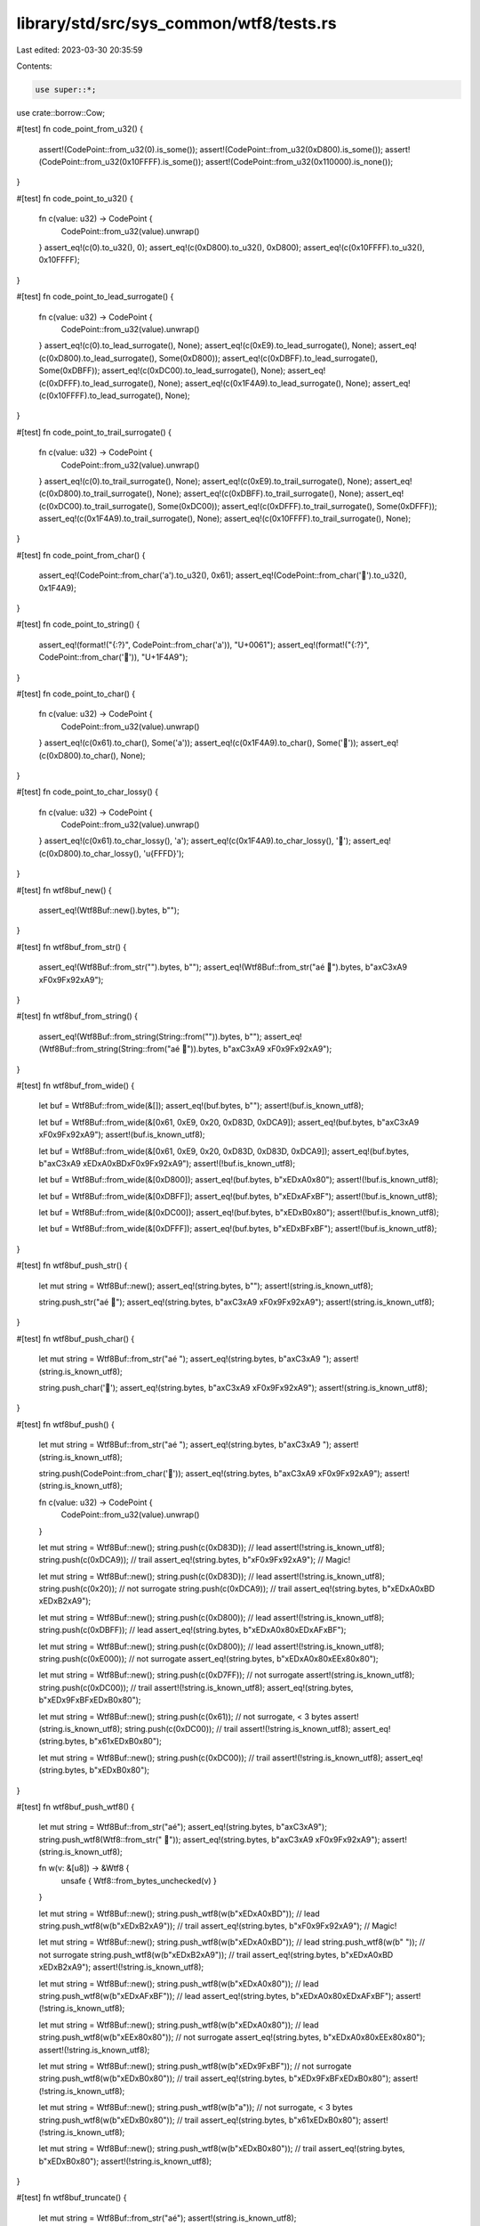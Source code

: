 library/std/src/sys_common/wtf8/tests.rs
========================================

Last edited: 2023-03-30 20:35:59

Contents:

.. code-block:: rs

    use super::*;
use crate::borrow::Cow;

#[test]
fn code_point_from_u32() {
    assert!(CodePoint::from_u32(0).is_some());
    assert!(CodePoint::from_u32(0xD800).is_some());
    assert!(CodePoint::from_u32(0x10FFFF).is_some());
    assert!(CodePoint::from_u32(0x110000).is_none());
}

#[test]
fn code_point_to_u32() {
    fn c(value: u32) -> CodePoint {
        CodePoint::from_u32(value).unwrap()
    }
    assert_eq!(c(0).to_u32(), 0);
    assert_eq!(c(0xD800).to_u32(), 0xD800);
    assert_eq!(c(0x10FFFF).to_u32(), 0x10FFFF);
}

#[test]
fn code_point_to_lead_surrogate() {
    fn c(value: u32) -> CodePoint {
        CodePoint::from_u32(value).unwrap()
    }
    assert_eq!(c(0).to_lead_surrogate(), None);
    assert_eq!(c(0xE9).to_lead_surrogate(), None);
    assert_eq!(c(0xD800).to_lead_surrogate(), Some(0xD800));
    assert_eq!(c(0xDBFF).to_lead_surrogate(), Some(0xDBFF));
    assert_eq!(c(0xDC00).to_lead_surrogate(), None);
    assert_eq!(c(0xDFFF).to_lead_surrogate(), None);
    assert_eq!(c(0x1F4A9).to_lead_surrogate(), None);
    assert_eq!(c(0x10FFFF).to_lead_surrogate(), None);
}

#[test]
fn code_point_to_trail_surrogate() {
    fn c(value: u32) -> CodePoint {
        CodePoint::from_u32(value).unwrap()
    }
    assert_eq!(c(0).to_trail_surrogate(), None);
    assert_eq!(c(0xE9).to_trail_surrogate(), None);
    assert_eq!(c(0xD800).to_trail_surrogate(), None);
    assert_eq!(c(0xDBFF).to_trail_surrogate(), None);
    assert_eq!(c(0xDC00).to_trail_surrogate(), Some(0xDC00));
    assert_eq!(c(0xDFFF).to_trail_surrogate(), Some(0xDFFF));
    assert_eq!(c(0x1F4A9).to_trail_surrogate(), None);
    assert_eq!(c(0x10FFFF).to_trail_surrogate(), None);
}

#[test]
fn code_point_from_char() {
    assert_eq!(CodePoint::from_char('a').to_u32(), 0x61);
    assert_eq!(CodePoint::from_char('💩').to_u32(), 0x1F4A9);
}

#[test]
fn code_point_to_string() {
    assert_eq!(format!("{:?}", CodePoint::from_char('a')), "U+0061");
    assert_eq!(format!("{:?}", CodePoint::from_char('💩')), "U+1F4A9");
}

#[test]
fn code_point_to_char() {
    fn c(value: u32) -> CodePoint {
        CodePoint::from_u32(value).unwrap()
    }
    assert_eq!(c(0x61).to_char(), Some('a'));
    assert_eq!(c(0x1F4A9).to_char(), Some('💩'));
    assert_eq!(c(0xD800).to_char(), None);
}

#[test]
fn code_point_to_char_lossy() {
    fn c(value: u32) -> CodePoint {
        CodePoint::from_u32(value).unwrap()
    }
    assert_eq!(c(0x61).to_char_lossy(), 'a');
    assert_eq!(c(0x1F4A9).to_char_lossy(), '💩');
    assert_eq!(c(0xD800).to_char_lossy(), '\u{FFFD}');
}

#[test]
fn wtf8buf_new() {
    assert_eq!(Wtf8Buf::new().bytes, b"");
}

#[test]
fn wtf8buf_from_str() {
    assert_eq!(Wtf8Buf::from_str("").bytes, b"");
    assert_eq!(Wtf8Buf::from_str("aé 💩").bytes, b"a\xC3\xA9 \xF0\x9F\x92\xA9");
}

#[test]
fn wtf8buf_from_string() {
    assert_eq!(Wtf8Buf::from_string(String::from("")).bytes, b"");
    assert_eq!(Wtf8Buf::from_string(String::from("aé 💩")).bytes, b"a\xC3\xA9 \xF0\x9F\x92\xA9");
}

#[test]
fn wtf8buf_from_wide() {
    let buf = Wtf8Buf::from_wide(&[]);
    assert_eq!(buf.bytes, b"");
    assert!(buf.is_known_utf8);

    let buf = Wtf8Buf::from_wide(&[0x61, 0xE9, 0x20, 0xD83D, 0xDCA9]);
    assert_eq!(buf.bytes, b"a\xC3\xA9 \xF0\x9F\x92\xA9");
    assert!(buf.is_known_utf8);

    let buf = Wtf8Buf::from_wide(&[0x61, 0xE9, 0x20, 0xD83D, 0xD83D, 0xDCA9]);
    assert_eq!(buf.bytes, b"a\xC3\xA9 \xED\xA0\xBD\xF0\x9F\x92\xA9");
    assert!(!buf.is_known_utf8);

    let buf = Wtf8Buf::from_wide(&[0xD800]);
    assert_eq!(buf.bytes, b"\xED\xA0\x80");
    assert!(!buf.is_known_utf8);

    let buf = Wtf8Buf::from_wide(&[0xDBFF]);
    assert_eq!(buf.bytes, b"\xED\xAF\xBF");
    assert!(!buf.is_known_utf8);

    let buf = Wtf8Buf::from_wide(&[0xDC00]);
    assert_eq!(buf.bytes, b"\xED\xB0\x80");
    assert!(!buf.is_known_utf8);

    let buf = Wtf8Buf::from_wide(&[0xDFFF]);
    assert_eq!(buf.bytes, b"\xED\xBF\xBF");
    assert!(!buf.is_known_utf8);
}

#[test]
fn wtf8buf_push_str() {
    let mut string = Wtf8Buf::new();
    assert_eq!(string.bytes, b"");
    assert!(string.is_known_utf8);

    string.push_str("aé 💩");
    assert_eq!(string.bytes, b"a\xC3\xA9 \xF0\x9F\x92\xA9");
    assert!(string.is_known_utf8);
}

#[test]
fn wtf8buf_push_char() {
    let mut string = Wtf8Buf::from_str("aé ");
    assert_eq!(string.bytes, b"a\xC3\xA9 ");
    assert!(string.is_known_utf8);

    string.push_char('💩');
    assert_eq!(string.bytes, b"a\xC3\xA9 \xF0\x9F\x92\xA9");
    assert!(string.is_known_utf8);
}

#[test]
fn wtf8buf_push() {
    let mut string = Wtf8Buf::from_str("aé ");
    assert_eq!(string.bytes, b"a\xC3\xA9 ");
    assert!(string.is_known_utf8);

    string.push(CodePoint::from_char('💩'));
    assert_eq!(string.bytes, b"a\xC3\xA9 \xF0\x9F\x92\xA9");
    assert!(string.is_known_utf8);

    fn c(value: u32) -> CodePoint {
        CodePoint::from_u32(value).unwrap()
    }

    let mut string = Wtf8Buf::new();
    string.push(c(0xD83D)); // lead
    assert!(!string.is_known_utf8);
    string.push(c(0xDCA9)); // trail
    assert_eq!(string.bytes, b"\xF0\x9F\x92\xA9"); // Magic!

    let mut string = Wtf8Buf::new();
    string.push(c(0xD83D)); // lead
    assert!(!string.is_known_utf8);
    string.push(c(0x20)); // not surrogate
    string.push(c(0xDCA9)); // trail
    assert_eq!(string.bytes, b"\xED\xA0\xBD \xED\xB2\xA9");

    let mut string = Wtf8Buf::new();
    string.push(c(0xD800)); // lead
    assert!(!string.is_known_utf8);
    string.push(c(0xDBFF)); // lead
    assert_eq!(string.bytes, b"\xED\xA0\x80\xED\xAF\xBF");

    let mut string = Wtf8Buf::new();
    string.push(c(0xD800)); // lead
    assert!(!string.is_known_utf8);
    string.push(c(0xE000)); // not surrogate
    assert_eq!(string.bytes, b"\xED\xA0\x80\xEE\x80\x80");

    let mut string = Wtf8Buf::new();
    string.push(c(0xD7FF)); // not surrogate
    assert!(string.is_known_utf8);
    string.push(c(0xDC00)); // trail
    assert!(!string.is_known_utf8);
    assert_eq!(string.bytes, b"\xED\x9F\xBF\xED\xB0\x80");

    let mut string = Wtf8Buf::new();
    string.push(c(0x61)); // not surrogate, < 3 bytes
    assert!(string.is_known_utf8);
    string.push(c(0xDC00)); // trail
    assert!(!string.is_known_utf8);
    assert_eq!(string.bytes, b"\x61\xED\xB0\x80");

    let mut string = Wtf8Buf::new();
    string.push(c(0xDC00)); // trail
    assert!(!string.is_known_utf8);
    assert_eq!(string.bytes, b"\xED\xB0\x80");
}

#[test]
fn wtf8buf_push_wtf8() {
    let mut string = Wtf8Buf::from_str("aé");
    assert_eq!(string.bytes, b"a\xC3\xA9");
    string.push_wtf8(Wtf8::from_str(" 💩"));
    assert_eq!(string.bytes, b"a\xC3\xA9 \xF0\x9F\x92\xA9");
    assert!(string.is_known_utf8);

    fn w(v: &[u8]) -> &Wtf8 {
        unsafe { Wtf8::from_bytes_unchecked(v) }
    }

    let mut string = Wtf8Buf::new();
    string.push_wtf8(w(b"\xED\xA0\xBD")); // lead
    string.push_wtf8(w(b"\xED\xB2\xA9")); // trail
    assert_eq!(string.bytes, b"\xF0\x9F\x92\xA9"); // Magic!

    let mut string = Wtf8Buf::new();
    string.push_wtf8(w(b"\xED\xA0\xBD")); // lead
    string.push_wtf8(w(b" ")); // not surrogate
    string.push_wtf8(w(b"\xED\xB2\xA9")); // trail
    assert_eq!(string.bytes, b"\xED\xA0\xBD \xED\xB2\xA9");
    assert!(!string.is_known_utf8);

    let mut string = Wtf8Buf::new();
    string.push_wtf8(w(b"\xED\xA0\x80")); // lead
    string.push_wtf8(w(b"\xED\xAF\xBF")); // lead
    assert_eq!(string.bytes, b"\xED\xA0\x80\xED\xAF\xBF");
    assert!(!string.is_known_utf8);

    let mut string = Wtf8Buf::new();
    string.push_wtf8(w(b"\xED\xA0\x80")); // lead
    string.push_wtf8(w(b"\xEE\x80\x80")); // not surrogate
    assert_eq!(string.bytes, b"\xED\xA0\x80\xEE\x80\x80");
    assert!(!string.is_known_utf8);

    let mut string = Wtf8Buf::new();
    string.push_wtf8(w(b"\xED\x9F\xBF")); // not surrogate
    string.push_wtf8(w(b"\xED\xB0\x80")); // trail
    assert_eq!(string.bytes, b"\xED\x9F\xBF\xED\xB0\x80");
    assert!(!string.is_known_utf8);

    let mut string = Wtf8Buf::new();
    string.push_wtf8(w(b"a")); // not surrogate, < 3 bytes
    string.push_wtf8(w(b"\xED\xB0\x80")); // trail
    assert_eq!(string.bytes, b"\x61\xED\xB0\x80");
    assert!(!string.is_known_utf8);

    let mut string = Wtf8Buf::new();
    string.push_wtf8(w(b"\xED\xB0\x80")); // trail
    assert_eq!(string.bytes, b"\xED\xB0\x80");
    assert!(!string.is_known_utf8);
}

#[test]
fn wtf8buf_truncate() {
    let mut string = Wtf8Buf::from_str("aé");
    assert!(string.is_known_utf8);

    string.truncate(3);
    assert_eq!(string.bytes, b"a\xC3\xA9");
    assert!(string.is_known_utf8);

    string.truncate(1);
    assert_eq!(string.bytes, b"a");
    assert!(string.is_known_utf8);

    string.truncate(0);
    assert_eq!(string.bytes, b"");
    assert!(string.is_known_utf8);
}

#[test]
fn wtf8buf_truncate_around_non_bmp() {
    let mut string = Wtf8Buf::from_str("💩");
    assert!(string.is_known_utf8);

    string.truncate(4);
    assert_eq!(string.bytes, b"\xF0\x9F\x92\xA9");
    assert!(string.is_known_utf8);

    string.truncate(0);
    assert_eq!(string.bytes, b"");
    assert!(string.is_known_utf8);
}

#[test]
#[should_panic]
fn wtf8buf_truncate_fail_code_point_boundary() {
    let mut string = Wtf8Buf::from_str("aé");
    string.truncate(2);
}

#[test]
#[should_panic]
fn wtf8buf_truncate_fail_longer() {
    let mut string = Wtf8Buf::from_str("aé");
    string.truncate(4);
}

#[test]
#[should_panic]
fn wtf8buf_truncate_splitting_non_bmp3() {
    let mut string = Wtf8Buf::from_str("💩");
    assert!(string.is_known_utf8);
    string.truncate(3);
}

#[test]
#[should_panic]
fn wtf8buf_truncate_splitting_non_bmp2() {
    let mut string = Wtf8Buf::from_str("💩");
    assert!(string.is_known_utf8);
    string.truncate(2);
}

#[test]
#[should_panic]
fn wtf8buf_truncate_splitting_non_bmp1() {
    let mut string = Wtf8Buf::from_str("💩");
    assert!(string.is_known_utf8);
    string.truncate(1);
}

#[test]
fn wtf8buf_into_string() {
    let mut string = Wtf8Buf::from_str("aé 💩");
    assert!(string.is_known_utf8);
    assert_eq!(string.clone().into_string(), Ok(String::from("aé 💩")));
    string.push(CodePoint::from_u32(0xD800).unwrap());
    assert!(!string.is_known_utf8);
    assert_eq!(string.clone().into_string(), Err(string));
}

#[test]
fn wtf8buf_into_string_lossy() {
    let mut string = Wtf8Buf::from_str("aé 💩");
    assert_eq!(string.clone().into_string_lossy(), String::from("aé 💩"));
    string.push(CodePoint::from_u32(0xD800).unwrap());
    assert_eq!(string.clone().into_string_lossy(), String::from("aé 💩�"));
}

#[test]
fn wtf8buf_from_iterator() {
    fn f(values: &[u32]) -> Wtf8Buf {
        values.iter().map(|&c| CodePoint::from_u32(c).unwrap()).collect::<Wtf8Buf>()
    }
    assert_eq!(
        f(&[0x61, 0xE9, 0x20, 0x1F4A9]),
        Wtf8Buf { bytes: b"a\xC3\xA9 \xF0\x9F\x92\xA9".to_vec(), is_known_utf8: true }
    );

    assert_eq!(f(&[0xD83D, 0xDCA9]).bytes, b"\xF0\x9F\x92\xA9"); // Magic!
    assert_eq!(
        f(&[0xD83D, 0x20, 0xDCA9]),
        Wtf8Buf { bytes: b"\xED\xA0\xBD \xED\xB2\xA9".to_vec(), is_known_utf8: false }
    );
    assert_eq!(
        f(&[0xD800, 0xDBFF]),
        Wtf8Buf { bytes: b"\xED\xA0\x80\xED\xAF\xBF".to_vec(), is_known_utf8: false }
    );
    assert_eq!(
        f(&[0xD800, 0xE000]),
        Wtf8Buf { bytes: b"\xED\xA0\x80\xEE\x80\x80".to_vec(), is_known_utf8: false }
    );
    assert_eq!(
        f(&[0xD7FF, 0xDC00]),
        Wtf8Buf { bytes: b"\xED\x9F\xBF\xED\xB0\x80".to_vec(), is_known_utf8: false }
    );
    assert_eq!(
        f(&[0x61, 0xDC00]),
        Wtf8Buf { bytes: b"\x61\xED\xB0\x80".to_vec(), is_known_utf8: false }
    );
    assert_eq!(f(&[0xDC00]), Wtf8Buf { bytes: b"\xED\xB0\x80".to_vec(), is_known_utf8: false });
}

#[test]
fn wtf8buf_extend() {
    fn e(initial: &[u32], extended: &[u32]) -> Wtf8Buf {
        fn c(value: &u32) -> CodePoint {
            CodePoint::from_u32(*value).unwrap()
        }
        let mut string = initial.iter().map(c).collect::<Wtf8Buf>();
        string.extend(extended.iter().map(c));
        string
    }

    assert_eq!(
        e(&[0x61, 0xE9], &[0x20, 0x1F4A9]),
        Wtf8Buf { bytes: b"a\xC3\xA9 \xF0\x9F\x92\xA9".to_vec(), is_known_utf8: true }
    );

    assert_eq!(e(&[0xD83D], &[0xDCA9]).bytes, b"\xF0\x9F\x92\xA9"); // Magic!
    assert_eq!(
        e(&[0xD83D, 0x20], &[0xDCA9]),
        Wtf8Buf { bytes: b"\xED\xA0\xBD \xED\xB2\xA9".to_vec(), is_known_utf8: false }
    );
    assert_eq!(
        e(&[0xD800], &[0xDBFF]),
        Wtf8Buf { bytes: b"\xED\xA0\x80\xED\xAF\xBF".to_vec(), is_known_utf8: false }
    );
    assert_eq!(
        e(&[0xD800], &[0xE000]),
        Wtf8Buf { bytes: b"\xED\xA0\x80\xEE\x80\x80".to_vec(), is_known_utf8: false }
    );
    assert_eq!(
        e(&[0xD7FF], &[0xDC00]),
        Wtf8Buf { bytes: b"\xED\x9F\xBF\xED\xB0\x80".to_vec(), is_known_utf8: false }
    );
    assert_eq!(
        e(&[0x61], &[0xDC00]),
        Wtf8Buf { bytes: b"\x61\xED\xB0\x80".to_vec(), is_known_utf8: false }
    );
    assert_eq!(
        e(&[], &[0xDC00]),
        Wtf8Buf { bytes: b"\xED\xB0\x80".to_vec(), is_known_utf8: false }
    );
}

#[test]
fn wtf8buf_show() {
    let mut string = Wtf8Buf::from_str("a\té \u{7f}💩\r");
    string.push(CodePoint::from_u32(0xD800).unwrap());
    assert_eq!(format!("{string:?}"), "\"a\\té \\u{7f}\u{1f4a9}\\r\\u{d800}\"");
}

#[test]
fn wtf8buf_as_slice() {
    assert_eq!(Wtf8Buf::from_str("aé").as_slice(), Wtf8::from_str("aé"));
}

#[test]
fn wtf8buf_show_str() {
    let text = "a\té 💩\r";
    let string = Wtf8Buf::from_str(text);
    assert_eq!(format!("{text:?}"), format!("{string:?}"));
}

#[test]
fn wtf8_from_str() {
    assert_eq!(&Wtf8::from_str("").bytes, b"");
    assert_eq!(&Wtf8::from_str("aé 💩").bytes, b"a\xC3\xA9 \xF0\x9F\x92\xA9");
}

#[test]
fn wtf8_len() {
    assert_eq!(Wtf8::from_str("").len(), 0);
    assert_eq!(Wtf8::from_str("aé 💩").len(), 8);
}

#[test]
fn wtf8_slice() {
    assert_eq!(&Wtf8::from_str("aé 💩")[1..4].bytes, b"\xC3\xA9 ");
}

#[test]
#[should_panic]
fn wtf8_slice_not_code_point_boundary() {
    let _ = &Wtf8::from_str("aé 💩")[2..4];
}

#[test]
fn wtf8_slice_from() {
    assert_eq!(&Wtf8::from_str("aé 💩")[1..].bytes, b"\xC3\xA9 \xF0\x9F\x92\xA9");
}

#[test]
#[should_panic]
fn wtf8_slice_from_not_code_point_boundary() {
    let _ = &Wtf8::from_str("aé 💩")[2..];
}

#[test]
fn wtf8_slice_to() {
    assert_eq!(&Wtf8::from_str("aé 💩")[..4].bytes, b"a\xC3\xA9 ");
}

#[test]
#[should_panic]
fn wtf8_slice_to_not_code_point_boundary() {
    let _ = &Wtf8::from_str("aé 💩")[5..];
}

#[test]
fn wtf8_ascii_byte_at() {
    let slice = Wtf8::from_str("aé 💩");
    assert_eq!(slice.ascii_byte_at(0), b'a');
    assert_eq!(slice.ascii_byte_at(1), b'\xFF');
    assert_eq!(slice.ascii_byte_at(2), b'\xFF');
    assert_eq!(slice.ascii_byte_at(3), b' ');
    assert_eq!(slice.ascii_byte_at(4), b'\xFF');
}

#[test]
fn wtf8_code_points() {
    fn c(value: u32) -> CodePoint {
        CodePoint::from_u32(value).unwrap()
    }
    fn cp(string: &Wtf8Buf) -> Vec<Option<char>> {
        string.code_points().map(|c| c.to_char()).collect::<Vec<_>>()
    }
    let mut string = Wtf8Buf::from_str("é ");
    assert_eq!(cp(&string), [Some('é'), Some(' ')]);
    string.push(c(0xD83D));
    assert_eq!(cp(&string), [Some('é'), Some(' '), None]);
    string.push(c(0xDCA9));
    assert_eq!(cp(&string), [Some('é'), Some(' '), Some('💩')]);
}

#[test]
fn wtf8_as_str() {
    assert_eq!(Wtf8::from_str("").as_str(), Some(""));
    assert_eq!(Wtf8::from_str("aé 💩").as_str(), Some("aé 💩"));
    let mut string = Wtf8Buf::new();
    string.push(CodePoint::from_u32(0xD800).unwrap());
    assert_eq!(string.as_str(), None);
}

#[test]
fn wtf8_to_string_lossy() {
    assert_eq!(Wtf8::from_str("").to_string_lossy(), Cow::Borrowed(""));
    assert_eq!(Wtf8::from_str("aé 💩").to_string_lossy(), Cow::Borrowed("aé 💩"));
    let mut string = Wtf8Buf::from_str("aé 💩");
    string.push(CodePoint::from_u32(0xD800).unwrap());
    let expected: Cow<'_, str> = Cow::Owned(String::from("aé 💩�"));
    assert_eq!(string.to_string_lossy(), expected);
}

#[test]
fn wtf8_display() {
    fn d(b: &[u8]) -> String {
        (&unsafe { Wtf8::from_bytes_unchecked(b) }).to_string()
    }

    assert_eq!("", d("".as_bytes()));
    assert_eq!("aé 💩", d("aé 💩".as_bytes()));

    let mut string = Wtf8Buf::from_str("aé 💩");
    string.push(CodePoint::from_u32(0xD800).unwrap());
    assert_eq!("aé 💩�", d(string.as_inner()));
}

#[test]
fn wtf8_encode_wide() {
    let mut string = Wtf8Buf::from_str("aé ");
    string.push(CodePoint::from_u32(0xD83D).unwrap());
    string.push_char('💩');
    assert_eq!(
        string.encode_wide().collect::<Vec<_>>(),
        vec![0x61, 0xE9, 0x20, 0xD83D, 0xD83D, 0xDCA9]
    );
}

#[test]
fn wtf8_encode_wide_size_hint() {
    let string = Wtf8Buf::from_str("\u{12345}");
    let mut iter = string.encode_wide();
    assert_eq!((1, Some(8)), iter.size_hint());
    iter.next().unwrap();
    assert_eq!((1, Some(1)), iter.size_hint());
    iter.next().unwrap();
    assert_eq!((0, Some(0)), iter.size_hint());
    assert!(iter.next().is_none());
}

#[test]
fn wtf8_clone_into() {
    let mut string = Wtf8Buf::new();
    Wtf8::from_str("green").clone_into(&mut string);
    assert_eq!(string.bytes, b"green");

    let mut string = Wtf8Buf::from_str("green");
    Wtf8::from_str("").clone_into(&mut string);
    assert_eq!(string.bytes, b"");

    let mut string = Wtf8Buf::from_str("red");
    Wtf8::from_str("green").clone_into(&mut string);
    assert_eq!(string.bytes, b"green");

    let mut string = Wtf8Buf::from_str("green");
    Wtf8::from_str("red").clone_into(&mut string);
    assert_eq!(string.bytes, b"red");

    let mut string = Wtf8Buf::from_str("green");
    assert!(string.is_known_utf8);
    unsafe { Wtf8::from_bytes_unchecked(b"\xED\xA0\x80").clone_into(&mut string) };
    assert_eq!(string.bytes, b"\xED\xA0\x80");
    assert!(!string.is_known_utf8);
}

#[test]
fn wtf8_to_ascii_lowercase() {
    let lowercase = Wtf8::from_str("").to_ascii_lowercase();
    assert_eq!(lowercase.bytes, b"");

    let lowercase = Wtf8::from_str("GrEeN gRaPeS! 🍇").to_ascii_lowercase();
    assert_eq!(lowercase.bytes, b"green grapes! \xf0\x9f\x8d\x87");

    let lowercase = unsafe { Wtf8::from_bytes_unchecked(b"\xED\xA0\x80").to_ascii_lowercase() };
    assert_eq!(lowercase.bytes, b"\xED\xA0\x80");
    assert!(!lowercase.is_known_utf8);
}

#[test]
fn wtf8_to_ascii_uppercase() {
    let uppercase = Wtf8::from_str("").to_ascii_uppercase();
    assert_eq!(uppercase.bytes, b"");

    let uppercase = Wtf8::from_str("GrEeN gRaPeS! 🍇").to_ascii_uppercase();
    assert_eq!(uppercase.bytes, b"GREEN GRAPES! \xf0\x9f\x8d\x87");

    let uppercase = unsafe { Wtf8::from_bytes_unchecked(b"\xED\xA0\x80").to_ascii_uppercase() };
    assert_eq!(uppercase.bytes, b"\xED\xA0\x80");
    assert!(!uppercase.is_known_utf8);
}

#[test]
fn wtf8_make_ascii_lowercase() {
    let mut lowercase = Wtf8Buf::from_str("");
    lowercase.make_ascii_lowercase();
    assert_eq!(lowercase.bytes, b"");

    let mut lowercase = Wtf8Buf::from_str("GrEeN gRaPeS! 🍇");
    lowercase.make_ascii_lowercase();
    assert_eq!(lowercase.bytes, b"green grapes! \xf0\x9f\x8d\x87");

    let mut lowercase = unsafe { Wtf8::from_bytes_unchecked(b"\xED\xA0\x80").to_owned() };
    lowercase.make_ascii_lowercase();
    assert_eq!(lowercase.bytes, b"\xED\xA0\x80");
    assert!(!lowercase.is_known_utf8);
}

#[test]
fn wtf8_make_ascii_uppercase() {
    let mut uppercase = Wtf8Buf::from_str("");
    uppercase.make_ascii_uppercase();
    assert_eq!(uppercase.bytes, b"");

    let mut uppercase = Wtf8Buf::from_str("GrEeN gRaPeS! 🍇");
    uppercase.make_ascii_uppercase();
    assert_eq!(uppercase.bytes, b"GREEN GRAPES! \xf0\x9f\x8d\x87");

    let mut uppercase = unsafe { Wtf8::from_bytes_unchecked(b"\xED\xA0\x80").to_owned() };
    uppercase.make_ascii_uppercase();
    assert_eq!(uppercase.bytes, b"\xED\xA0\x80");
    assert!(!uppercase.is_known_utf8);
}

#[test]
fn wtf8_to_owned() {
    let string = unsafe { Wtf8::from_bytes_unchecked(b"\xED\xA0\x80").to_owned() };
    assert_eq!(string.bytes, b"\xED\xA0\x80");
    assert!(!string.is_known_utf8);
}


